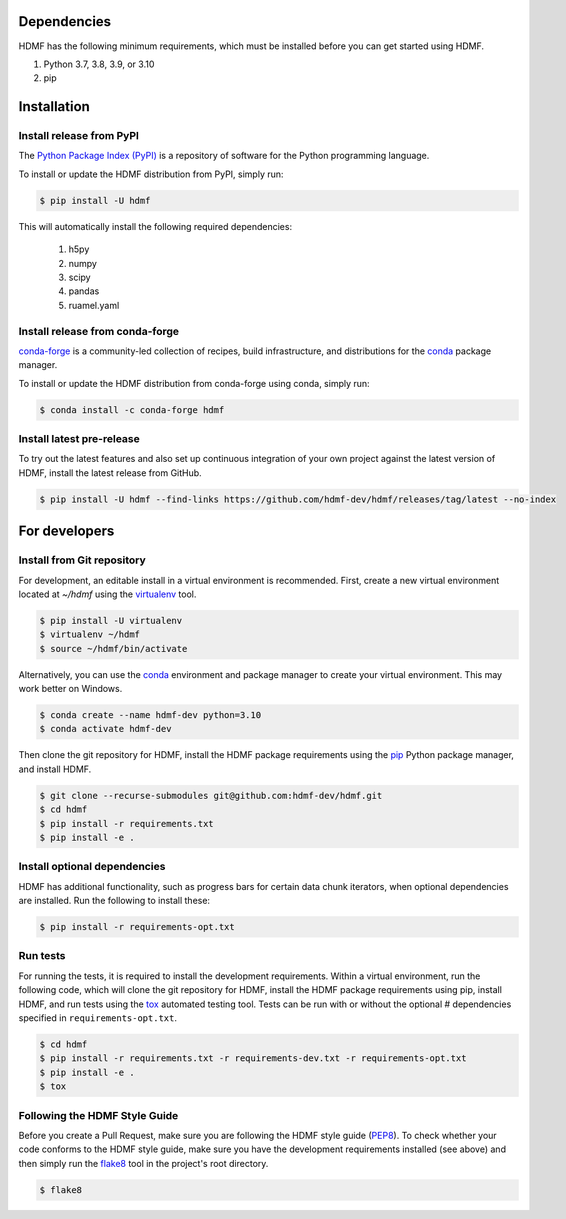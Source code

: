 ..  _getting_started:

------------
Dependencies
------------

HDMF has the following minimum requirements, which must be installed before you can get started using HDMF.

#. Python 3.7, 3.8, 3.9, or 3.10
#. pip

------------
Installation
------------

Install release from PyPI
-------------------------

The `Python Package Index (PyPI) <https://pypi.org>`_ is a repository of software for the Python programming language.

To install or update the HDMF distribution from PyPI, simply run:

.. code::

   $ pip install -U hdmf

This will automatically install the following required dependencies:

 #. h5py
 #. numpy
 #. scipy
 #. pandas
 #. ruamel.yaml

Install release from conda-forge
--------------------------------

conda-forge_ is a community-led collection of recipes, build infrastructure,
and distributions for the conda_ package manager.

.. _conda-forge: https://conda-forge.org/#about
.. _conda: https://conda.io/docs/

To install or update the HDMF distribution from conda-forge using conda, simply run:

.. code::

   $ conda install -c conda-forge hdmf


Install latest pre-release
--------------------------

To try out the latest features and also set up continuous integration of your own project against the
latest version of HDMF, install the latest release from GitHub.

.. code::

   $ pip install -U hdmf --find-links https://github.com/hdmf-dev/hdmf/releases/tag/latest --no-index


--------------
For developers
--------------

Install from Git repository
---------------------------

For development, an editable install in a virtual environment is recommended. First, create a new virtual environment
located at `~/hdmf` using the virtualenv_ tool.

.. _virtualenv: https://virtualenv.pypa.io/en/stable/

.. code::

   $ pip install -U virtualenv
   $ virtualenv ~/hdmf
   $ source ~/hdmf/bin/activate

Alternatively, you can use the conda_ environment and package manager to create your virtual environment. This may
work better on Windows.

.. code::

    $ conda create --name hdmf-dev python=3.10
    $ conda activate hdmf-dev

Then clone the git repository for HDMF, install the HDMF package requirements using the pip_ Python package manager, and
install HDMF.

.. _pip: https://pip.pypa.io/en/stable/

.. code::

   $ git clone --recurse-submodules git@github.com:hdmf-dev/hdmf.git
   $ cd hdmf
   $ pip install -r requirements.txt
   $ pip install -e .

Install optional dependencies
-----------------------------

HDMF has additional functionality, such as progress bars for certain data chunk iterators, when optional
dependencies are installed. Run the following to install these:

.. code::

   $ pip install -r requirements-opt.txt

Run tests
---------

For running the tests, it is required to install the development requirements. Within a virtual environment, run the
following code, which will clone the git repository for HDMF, install the HDMF package requirements using pip,
install HDMF, and run tests using the tox_ automated testing tool. Tests can be run with or without the optional
# dependencies specified in ``requirements-opt.txt``.

.. _tox: https://tox.readthedocs.io/en/latest/

.. code::

   $ cd hdmf
   $ pip install -r requirements.txt -r requirements-dev.txt -r requirements-opt.txt
   $ pip install -e .
   $ tox


Following the HDMF Style Guide
------------------------------

Before you create a Pull Request, make sure you are following the HDMF style guide (PEP8_).
To check whether your code conforms to the HDMF style guide, make sure you have the development requirements installed
(see above) and then simply run the flake8_ tool in the project's root directory.

.. _flake8: http://flake8.pycqa.org/en/latest/
.. _PEP8: https://www.python.org/dev/peps/pep-0008/

.. code::

   $ flake8
